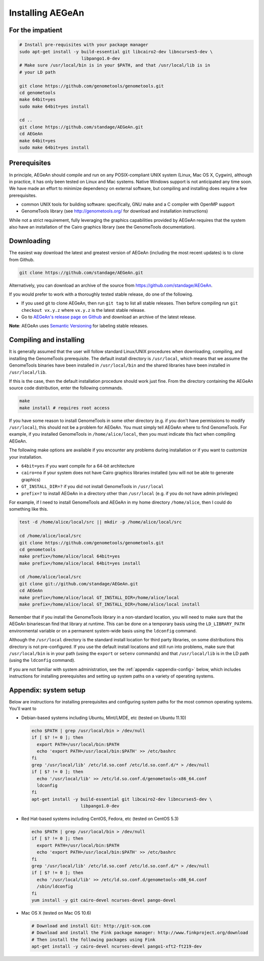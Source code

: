 Installing AEGeAn
=================


For the impatient
-----------------

.. code-block:: bash

    # Install pre-requisites with your package manager
    sudo apt-get install -y build-essential git libcairo2-dev libncurses5-dev \
                            libpango1.0-dev
    # Make sure /usr/local/bin is in your $PATH, and that /usr/local/lib is in
    # your LD path

    git clone https://github.com/genometools/genometools.git
    cd genometools
    make 64bit=yes
    sudo make 64bit=yes install

    cd ..
    git clone https://github.com/standage/AEGeAn.git
    cd AEGeAn
    make 64bit=yes
    sudo make 64bit=yes install


Prerequisites
-------------
In principle, AEGeAn should compile and run on any POSIX-compliant UNIX system
(Linux, Mac OS X, Cygwin), although in practice, it has only been tested on
Linux and Mac systems. Native Windows support is not anticipated any time soon.
We have made an effort to minimize dependency on external software, but
compiling and installing does require a few prerequisites.

* common UNIX tools for building software: specifically, GNU make and a C
  compiler with OpenMP support
* GenomeTools library (see http://genometools.org/ for download and installation
  instructions)

While not a strict requirement, fully leveraging the graphics capabilities
provided by AEGeAn requires that the system also have an installation of the
Cairo graphics library (see the GenomeTools documentation).


Downloading
-----------
The easiest way download the latest and greatest version of AEGeAn (including
the most recent updates) is to clone from Github.

.. code-block:: bash

    git clone https://github.com/standage/AEGeAn.git

Alternatively, you can download an archive of the source from
https://github.com/standage/AEGeAn.

If you would prefer to work with a thoroughly tested stable release, do one of
the following.

* If you used git to clone AEGeAn, then run ``git tag`` to list all stable
  releases. Then before compiling run ``git checkout vx.y.z`` where ``vx.y.z``
  is the latest stable release.

* Go to `AEGeAn's release page on Github
  <https://github.com/standage/AEGeAn/releases>`_ and download an archive of the
  latest release.

**Note**: AEGeAn uses `Semantic Versioning <http://semver.org>`_ for labeling
stable releases.


Compiling and installing
------------------------

It is generally assumed that the user will follow standard Linux/UNIX procedures
when downloading, compiling, and installing the GenomeTools prerequisite. The
default install directory is ``/usr/local``, which means that we assume the
GenomeTools binaries have been installed in ``/usr/local/bin`` and the shared
libraries have been installed in ``/usr/local/lib``.

If this is the case, then the default installation procedure should work just
fine. From the directory containing the AEGeAn source code distribution, enter
the following commands.

.. code-block:: bash

    make
    make install # requires root access

If you have some reason to install GenomeTools in some other directory (e.g.
if you don't have permissions to modify ``/usr/local``), this should not be a
problem for AEGeAn. You must simply tell AEGeAn where to find GenomeTools. For
example, if you installed GenomeTools in ``/home/alice/local``, then you must
indicate this fact when compiling AEGeAn.

The following make options are available if you encounter any problems during
installation or if you want to customize your installation.

* ``64bit=yes`` if you want compile for a 64-bit architecture
* ``cairo=no`` if your system does not have Cairo graphics libraries installed
  (you will not be able to generate graphics)
* ``GT_INSTALL_DIR=?`` if you did not install GenomeTools in ``/usr/local``
* ``prefix=?`` to install AEGeAn in a directory other than
  ``/usr/local`` (e.g. if you do not have admin privileges)

For example, if I need to install GenomeTools and AEGeAn in my home directory
``/home/alice``, then I could do something like this.

.. code-block:: bash

    test -d /home/alice/local/src || mkdir -p /home/alice/local/src

    cd /home/alice/local/src
    git clone https://github.com/genometools/genometools.git
    cd genometools
    make prefix=/home/alice/local 64bit=yes
    make prefix=/home/alice/local 64bit=yes install

    cd /home/alice/local/src
    git clone git://github.com/standage/AEGeAn.git
    cd AEGeAn
    make prefix=/home/alice/local GT_INSTALL_DIR=/home/alice/local
    make prefix=/home/alice/local GT_INSTALL_DIR=/home/alice/local install

Remember that if you install the GenomeTools library in a non-standard location,
you will need to make sure that the AEGeAn binariescan find that library at
runtime. This can be done on a temporary basis using the ``LD_LIBRARY_PATH``
environmental variable or on a permanent system-wide basis using the
``ldconfig`` command.

Although the ``/usr/local`` directory is the standard install location for third
party libraries, on some distributions this directory is not pre-configured.
If you use the default install locations and still run into problems, make sure
that ``/usr/local/bin`` is in your path (using the ``export`` or ``setenv``
commands) and that ``/usr/local/lib`` is in the LD path (using the ``ldconfig``
command).

If you are not familiar with system administration, see the
:ref:`appendix <appendix-config>` below, which includes instructions for
installing prerequisites and setting up system paths on a variety of operating
systems.


.. _appendix-config:

Appendix: system setup
----------------------
Below are instructions for installing prerequisites and configuring system paths
for the most common operating systems. You'll want to 

* Debian-based systems including Ubuntu, Mint/LMDE, etc (tested on Ubuntu 11.10)

  .. code-block:: bash
  
      echo $PATH | grep /usr/local/bin > /dev/null
      if [ $? != 0 ]; then
        export PATH=/usr/local/bin:$PATH
        echo 'export PATH=/usr/local/bin:$PATH' >> /etc/bashrc
      fi
      grep '/usr/local/lib' /etc/ld.so.conf /etc/ld.so.conf.d/* > /dev/null
      if [ $? != 0 ]; then
        echo '/usr/local/lib' >> /etc/ld.so.conf.d/genometools-x86_64.conf
        ldconfig
      fi
      apt-get install -y build-essential git libcairo2-dev libncurses5-dev \
                         libpango1.0-dev

* Red Hat-based systems including CentOS, Fedora, etc (tested on CentOS 5.3)

  .. code-block:: bash
  
      echo $PATH | grep /usr/local/bin > /dev/null
      if [ $? != 0 ]; then
        export PATH=/usr/local/bin:$PATH
        echo 'export PATH=/usr/local/bin:$PATH' >> /etc/bashrc
      fi
      grep '/usr/local/lib' /etc/ld.so.conf /etc/ld.so.conf.d/* > /dev/null
      if [ $? != 0 ]; then
        echo '/usr/local/lib' >> /etc/ld.so.conf.d/genometools-x86_64.conf
        /sbin/ldconfig
      fi
      yum install -y git cairo-devel ncurses-devel pango-devel

* Mac OS X (tested on Mac OS 10.6)

  .. code-block:: bash
  
      # Download and install Git: http://git-scm.com
      # Download and install the Fink package manager: http://www.finkproject.org/download
      # Then install the following packages using Fink
      apt-get install -y cairo-devel ncurses-devel pango1-xft2-ft219-dev
      